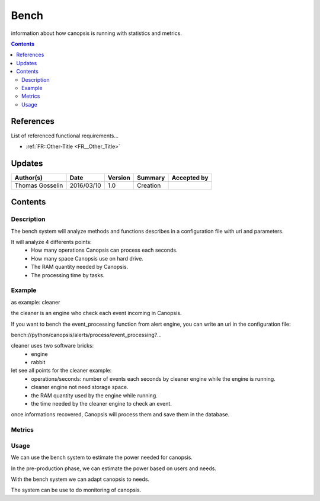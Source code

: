 .. _FR__Bench:

=====
Bench
=====

information about how canopsis is running with statistics and metrics.

.. contents::
   :depth: 2

References
==========

List of referenced functional requirements...

- :ref:`FR::Other-Title <FR__Other_Title>`

Updates
=======

.. csv-table::
   :header: "Author(s)", "Date", "Version", "Summary", "Accepted by"

   "Thomas Gosselin", "2016/03/10", "1.0", "Creation", " "

Contents
========

.. _FR__Bench__Desc:

Description
-----------

The bench system will analyze methods and functions describes in a configuration file with uri and parameters.

It will analyze 4 differents points:
	- How many operations Canopsis can process each seconds.
	- How many space Canopsis use on hard drive.
	- The RAM quantity needed by Canopsis.
	- The processing time by tasks.


.. _FR__Bench__Example:

Example
-------

as example: cleaner

the cleaner is an engine who check each event incoming in Canopsis.

If you want to bench the event_processing function from alert engine, you can write an uri in the configuration file:

bench://python/canopsis/alerts/process/event_processing?...

cleaner uses two software bricks:
	- engine
	- rabbit

let see all points for the cleaner example:
	- operations/seconds: number of events each seconds by cleaner engine while the engine is running.
	- cleaner engine not need storage space.
	- the RAM quantity used by the engine while running.
	- the time needed by the cleaner engine to check an event.

once informations recovered, Canopsis will process them and save them in the database.

.. _FR__bench__Metrics:

Metrics
-------

.. csv-table::
	:header:"metric", "unit", "Description"
	"op_per_second", "operation/second", "number of operation"
	"roù", "Mo, "the memory space"
	"ram", "Mo", "RAM used"
	"time_processing", "s", "processing time by task"

.. _FR__bench_Usage:

Usage
-----

We can use the bench system to estimate the power needed for canopsis.

In the pre-production phase, we can estimate the power based on users and needs.

With the bench system we can adapt canopsis to needs.

The system can be use to do monitoring of canopsis.
